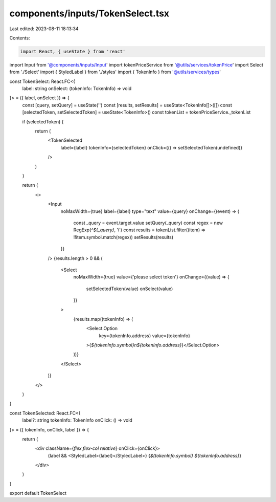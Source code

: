 components/inputs/TokenSelect.tsx
=================================

Last edited: 2023-08-11 18:13:34

Contents:

.. code-block:: tsx

    import React, { useState } from 'react'
import Input from '@components/inputs/Input'
import tokenPriceService from '@utils/services/tokenPrice'
import Select from './Select'
import { StyledLabel } from './styles'
import { TokenInfo } from '@utils/services/types'

const TokenSelect: React.FC<{
  label: string
  onSelect: (tokenInfo: TokenInfo) => void
}> = ({ label, onSelect }) => {
  const [query, setQuery] = useState('')
  const [results, setResults] = useState<TokenInfo[]>([])
  const [selectedToken, setSelectedToken] = useState<TokenInfo>()
  const tokenList = tokenPriceService._tokenList

  if (selectedToken) {
    return (
      <TokenSelected
        label={label}
        tokenInfo={selectedToken}
        onClick={() => setSelectedToken(undefined)}
      />
    )
  }

  return (
    <>
      <Input
        noMaxWidth={true}
        label={label}
        type="text"
        value={query}
        onChange={(event) => {
          const _query = event.target.value
          setQuery(_query)
          const regex = new RegExp(`^${_query}`, 'i')
          const results = tokenList.filter((item) => !!item.symbol.match(regex))
          setResults(results)
        }}
      />
      {results.length > 0 && (
        <Select
          noMaxWidth={true}
          value={'please select token'}
          onChange={(value) => {
            setSelectedToken(value)
            onSelect(value)
          }}
        >
          {results.map((tokenInfo) => (
            <Select.Option
              key={tokenInfo.address}
              value={tokenInfo}
            >{`${tokenInfo.symbol}\n${tokenInfo.address}`}</Select.Option>
          ))}
        </Select>
      )}
    </>
  )
}

const TokenSelected: React.FC<{
  label?: string
  tokenInfo: TokenInfo
  onClick: () => void
}> = ({ tokenInfo, onClick, label }) => {
  return (
    <div className={`flex flex-col relative`} onClick={onClick}>
      {label && <StyledLabel>{label}</StyledLabel>}
      {`${tokenInfo.symbol} ${tokenInfo.address}`}
    </div>
  )
}

export default TokenSelect


